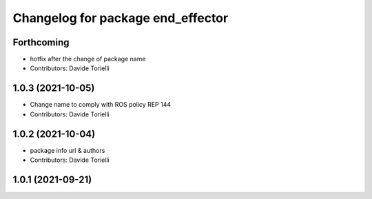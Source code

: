 ^^^^^^^^^^^^^^^^^^^^^^^^^^^^^^^^^^^^^^
Changelog for package end_effector
^^^^^^^^^^^^^^^^^^^^^^^^^^^^^^^^^^^^^^

Forthcoming
-----------
* hotfix after the change of package name
* Contributors: Davide Torielli

1.0.3 (2021-10-05)
------------------
* Change name to comply with ROS policy REP 144
* Contributors: Davide Torielli

1.0.2 (2021-10-04)
------------------
* package info url & authors
* Contributors: Davide Torielli

1.0.1 (2021-09-21)
------------------
